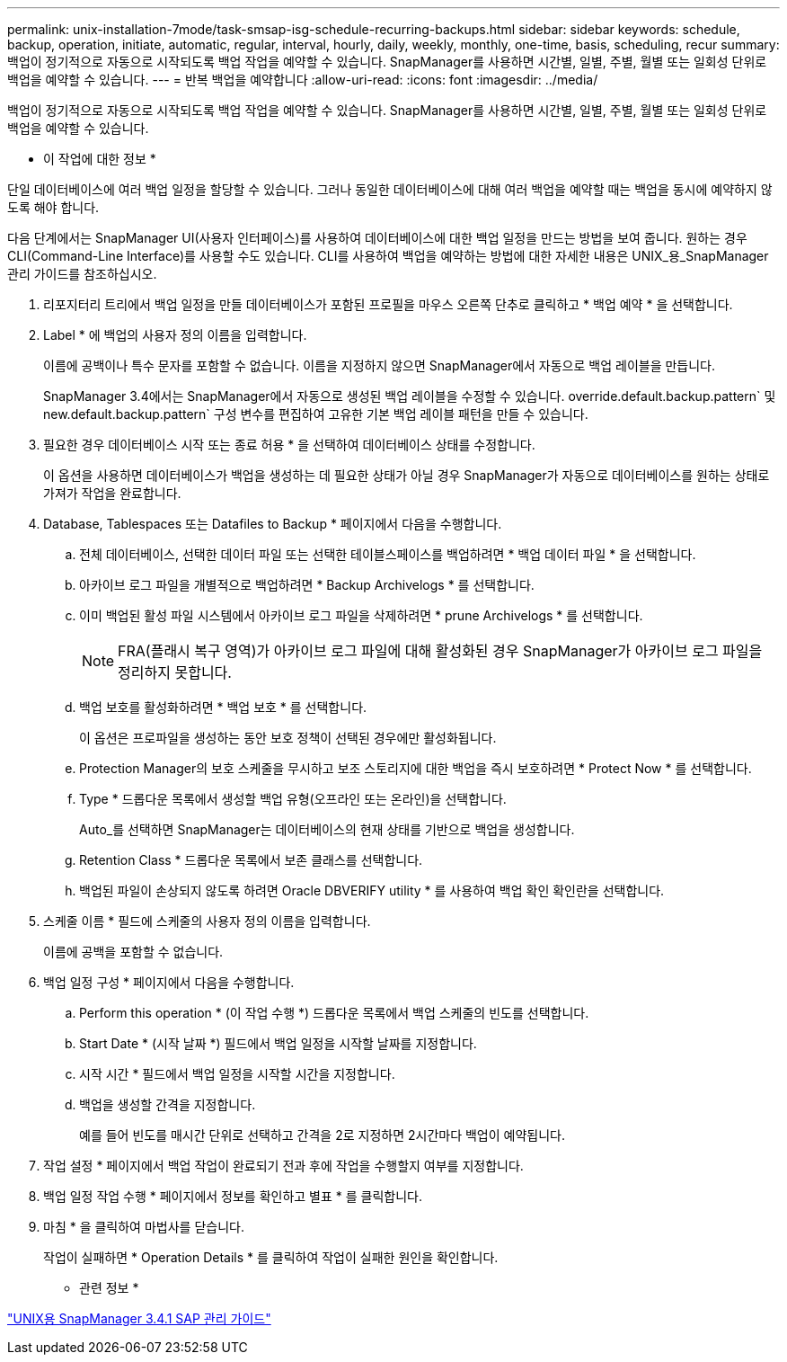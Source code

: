 ---
permalink: unix-installation-7mode/task-smsap-isg-schedule-recurring-backups.html 
sidebar: sidebar 
keywords: schedule, backup, operation, initiate, automatic, regular, interval, hourly, daily, weekly, monthly, one-time, basis, scheduling, recur 
summary: 백업이 정기적으로 자동으로 시작되도록 백업 작업을 예약할 수 있습니다. SnapManager를 사용하면 시간별, 일별, 주별, 월별 또는 일회성 단위로 백업을 예약할 수 있습니다. 
---
= 반복 백업을 예약합니다
:allow-uri-read: 
:icons: font
:imagesdir: ../media/


[role="lead"]
백업이 정기적으로 자동으로 시작되도록 백업 작업을 예약할 수 있습니다. SnapManager를 사용하면 시간별, 일별, 주별, 월별 또는 일회성 단위로 백업을 예약할 수 있습니다.

* 이 작업에 대한 정보 *

단일 데이터베이스에 여러 백업 일정을 할당할 수 있습니다. 그러나 동일한 데이터베이스에 대해 여러 백업을 예약할 때는 백업을 동시에 예약하지 않도록 해야 합니다.

다음 단계에서는 SnapManager UI(사용자 인터페이스)를 사용하여 데이터베이스에 대한 백업 일정을 만드는 방법을 보여 줍니다. 원하는 경우 CLI(Command-Line Interface)를 사용할 수도 있습니다. CLI를 사용하여 백업을 예약하는 방법에 대한 자세한 내용은 UNIX_용_SnapManager 관리 가이드를 참조하십시오.

. 리포지터리 트리에서 백업 일정을 만들 데이터베이스가 포함된 프로필을 마우스 오른쪽 단추로 클릭하고 * 백업 예약 * 을 선택합니다.
. Label * 에 백업의 사용자 정의 이름을 입력합니다.
+
이름에 공백이나 특수 문자를 포함할 수 없습니다. 이름을 지정하지 않으면 SnapManager에서 자동으로 백업 레이블을 만듭니다.

+
SnapManager 3.4에서는 SnapManager에서 자동으로 생성된 백업 레이블을 수정할 수 있습니다. override.default.backup.pattern` 및 new.default.backup.pattern` 구성 변수를 편집하여 고유한 기본 백업 레이블 패턴을 만들 수 있습니다.

. 필요한 경우 데이터베이스 시작 또는 종료 허용 * 을 선택하여 데이터베이스 상태를 수정합니다.
+
이 옵션을 사용하면 데이터베이스가 백업을 생성하는 데 필요한 상태가 아닐 경우 SnapManager가 자동으로 데이터베이스를 원하는 상태로 가져가 작업을 완료합니다.

. Database, Tablespaces 또는 Datafiles to Backup * 페이지에서 다음을 수행합니다.
+
.. 전체 데이터베이스, 선택한 데이터 파일 또는 선택한 테이블스페이스를 백업하려면 * 백업 데이터 파일 * 을 선택합니다.
.. 아카이브 로그 파일을 개별적으로 백업하려면 * Backup Archivelogs * 를 선택합니다.
.. 이미 백업된 활성 파일 시스템에서 아카이브 로그 파일을 삭제하려면 * prune Archivelogs * 를 선택합니다.
+

NOTE: FRA(플래시 복구 영역)가 아카이브 로그 파일에 대해 활성화된 경우 SnapManager가 아카이브 로그 파일을 정리하지 못합니다.

.. 백업 보호를 활성화하려면 * 백업 보호 * 를 선택합니다.
+
이 옵션은 프로파일을 생성하는 동안 보호 정책이 선택된 경우에만 활성화됩니다.

.. Protection Manager의 보호 스케줄을 무시하고 보조 스토리지에 대한 백업을 즉시 보호하려면 * Protect Now * 를 선택합니다.
.. Type * 드롭다운 목록에서 생성할 백업 유형(오프라인 또는 온라인)을 선택합니다.
+
Auto_를 선택하면 SnapManager는 데이터베이스의 현재 상태를 기반으로 백업을 생성합니다.

.. Retention Class * 드롭다운 목록에서 보존 클래스를 선택합니다.
.. 백업된 파일이 손상되지 않도록 하려면 Oracle DBVERIFY utility * 를 사용하여 백업 확인 확인란을 선택합니다.


. 스케줄 이름 * 필드에 스케줄의 사용자 정의 이름을 입력합니다.
+
이름에 공백을 포함할 수 없습니다.

. 백업 일정 구성 * 페이지에서 다음을 수행합니다.
+
.. Perform this operation * (이 작업 수행 *) 드롭다운 목록에서 백업 스케줄의 빈도를 선택합니다.
.. Start Date * (시작 날짜 *) 필드에서 백업 일정을 시작할 날짜를 지정합니다.
.. 시작 시간 * 필드에서 백업 일정을 시작할 시간을 지정합니다.
.. 백업을 생성할 간격을 지정합니다.
+
예를 들어 빈도를 매시간 단위로 선택하고 간격을 2로 지정하면 2시간마다 백업이 예약됩니다.



. 작업 설정 * 페이지에서 백업 작업이 완료되기 전과 후에 작업을 수행할지 여부를 지정합니다.
. 백업 일정 작업 수행 * 페이지에서 정보를 확인하고 별표 * 를 클릭합니다.
. 마침 * 을 클릭하여 마법사를 닫습니다.
+
작업이 실패하면 * Operation Details * 를 클릭하여 작업이 실패한 원인을 확인합니다.



* 관련 정보 *

https://library.netapp.com/ecm/ecm_download_file/ECMP12481453["UNIX용 SnapManager 3.4.1 SAP 관리 가이드"^]
